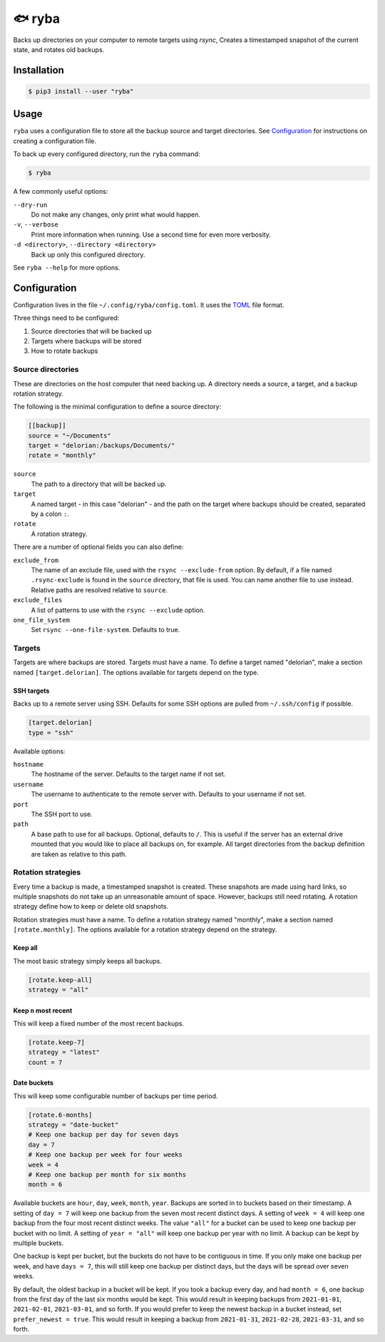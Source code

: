 =======
🐟 ryba
=======

Backs up directories on your computer to remote targets using `rsync`,
Creates a timestamped snapshot of the current state,
and rotates old backups.

Installation
============

.. code-block:: shell

    $ pip3 install --user "ryba"

Usage
=====

``ryba`` uses a configuration file to store all the backup source and target directories.
See `Configuration`_ for instructions on creating a configuration file.

To back up every configured directory, run the ``ryba`` command:

.. code-block:: shell

    $ ryba

A few commonly useful options:

``--dry-run``
    Do not make any changes, only print what would happen.
``-v``, ``--verbose``
    Print more information when running. Use a second time for even more verbosity.
``-d <directory>``, ``--directory <directory>``
    Back up only this configured directory.

See ``ryba --help`` for more options.

Configuration
=============

Configuration lives in the file ``~/.config/ryba/config.toml``.
It uses the `TOML`_ file format.

Three things need to be configured:

#. Source directories that will be backed up
#. Targets where backups will be stored
#. How to rotate backups

Source directories
------------------

These are directories on the host computer that need backing up.
A directory needs a source, a target, and a backup rotation strategy.

The following is the minimal configuration to define a source directory:

.. code-block:: toml

    [[backup]]
    source = "~/Documents"
    target = "delorian:/backups/Documents/"
    rotate = "monthly"

``source``
    The path to a directory that will be backed up.
``target``
    A named target - in this case "delorian" -
    and the path on the target where backups should be created,
    separated by a colon ``:``.
``rotate``
    A rotation strategy.

There are a number of optional fields you can also define:

``exclude_from``
    The name of an exclude file, used with the ``rsync --exclude-from`` option.
    By default, if a file named ``.rsync-exclude`` is found in the ``source`` directory,
    that file is used.
    You can name another file to use instead.
    Relative paths are resolved relative to ``source``.
``exclude_files``
    A list of patterns to use with the ``rsync --exclude`` option.
``one_file_system``
    Set ``rsync --one-file-system``. Defaults to true.

Targets
-------

Targets are where backups are stored.
Targets must have a name.
To define a target named "delorian", make a section named ``[target.delorian]``.
The options available for targets depend on the type.

SSH targets
***********

Backs up to a remote server using SSH.
Defaults for some SSH options are pulled from ``~/.ssh/config`` if possible.

.. code-block:: toml

    [target.delorian]
    type = "ssh"

Available options:

``hostname``
    The hostname of the server. Defaults to the target name if not set.
``username``
    The username to authenticate to the remote server with.
    Defaults to your username if not set.
``port``
    The SSH port to use.
``path``
    A base path to use for all backups. Optional, defaults to ``/``.
    This is useful if the server has an external drive mounted
    that you would like to place all backups on, for example.
    All target directories from the backup definition are taken as relative to this path.

Rotation strategies
-------------------

Every time a backup is made, a timestamped snapshot is created.
These snapshots are made using hard links,
so multiple snapshots do not take up an unreasonable amount of space.
However, backups still need rotating.
A rotation strategy define how to keep or delete old snapshots.

Rotation strategies must have a name.
To define a rotation strategy named "monthly", make a section named ``[rotate.monthly]``.
The options available for a rotation strategy depend on the strategy.

Keep all
********

The most basic strategy simply keeps all backups.

.. code-block:: toml

    [rotate.keep-all]
    strategy = "all"

Keep ``n`` most recent
**********************

This will keep a fixed number of the most recent backups.

.. code-block:: toml

    [rotate.keep-7]
    strategy = "latest"
    count = 7

Date buckets
************

This will keep some configurable number of backups per time period.

.. code-block:: toml

    [rotate.6-months]
    strategy = "date-bucket"
    # Keep one backup per day for seven days
    day = 7
    # Keep one backup per week for four weeks
    week = 4
    # Keep one backup per month for six months
    month = 6

Available buckets are ``hour``, ``day``, ``week``, ``month``, ``year``.
Backups are sorted in to buckets based on their timestamp.
A setting of ``day = 7`` will keep one backup from the seven most recent distinct days.
A setting of ``week = 4`` will keep one backup from the four most recent distinct weeks.
The value ``"all"`` for a bucket can be used to keep one backup per bucket with no limit.
A setting of ``year = "all"`` will keep one backup per year with no limit.
A backup can be kept by multiple buckets.

One backup is kept per bucket, but the buckets do not have to be contiguous in time.
If you only make one backup per week, and have ``days = 7``,
this will still keep one backup per distinct days,
but the days will be spread over seven weeks.

By default, the oldest backup in a bucket will be kept.
If you took a backup every day, and had ``month = 6``,
one backup from the first day of the last six months would be kept.
This would result in keeping backups from ``2021-01-01``, ``2021-02-01``, ``2021-03-01``, and so forth.
If you would prefer to keep the newest backup in a bucket instead, set ``prefer_newest = true``.
This would result in keeping a backup from ``2021-01-31``, ``2021-02-28``, ``2021-03-31``, and so forth.

.. _TOML: https://toml.io/
